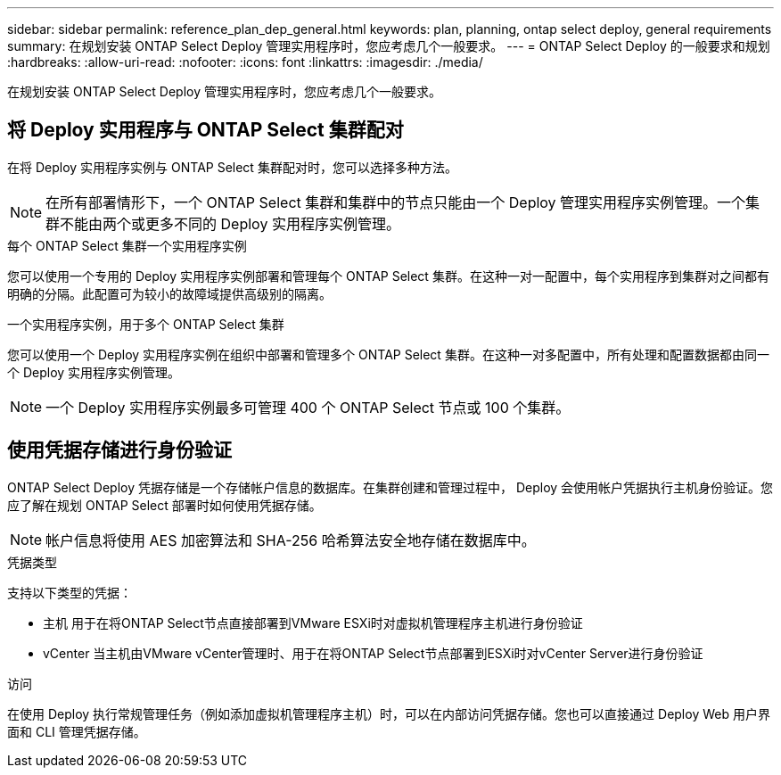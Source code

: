 ---
sidebar: sidebar 
permalink: reference_plan_dep_general.html 
keywords: plan, planning, ontap select deploy, general requirements 
summary: 在规划安装 ONTAP Select Deploy 管理实用程序时，您应考虑几个一般要求。 
---
= ONTAP Select Deploy 的一般要求和规划
:hardbreaks:
:allow-uri-read: 
:nofooter: 
:icons: font
:linkattrs: 
:imagesdir: ./media/


[role="lead"]
在规划安装 ONTAP Select Deploy 管理实用程序时，您应考虑几个一般要求。



== 将 Deploy 实用程序与 ONTAP Select 集群配对

在将 Deploy 实用程序实例与 ONTAP Select 集群配对时，您可以选择多种方法。


NOTE: 在所有部署情形下，一个 ONTAP Select 集群和集群中的节点只能由一个 Deploy 管理实用程序实例管理。一个集群不能由两个或更多不同的 Deploy 实用程序实例管理。

.每个 ONTAP Select 集群一个实用程序实例
您可以使用一个专用的 Deploy 实用程序实例部署和管理每个 ONTAP Select 集群。在这种一对一配置中，每个实用程序到集群对之间都有明确的分隔。此配置可为较小的故障域提供高级别的隔离。

.一个实用程序实例，用于多个 ONTAP Select 集群
您可以使用一个 Deploy 实用程序实例在组织中部署和管理多个 ONTAP Select 集群。在这种一对多配置中，所有处理和配置数据都由同一个 Deploy 实用程序实例管理。


NOTE: 一个 Deploy 实用程序实例最多可管理 400 个 ONTAP Select 节点或 100 个集群。



== 使用凭据存储进行身份验证

ONTAP Select Deploy 凭据存储是一个存储帐户信息的数据库。在集群创建和管理过程中， Deploy 会使用帐户凭据执行主机身份验证。您应了解在规划 ONTAP Select 部署时如何使用凭据存储。


NOTE: 帐户信息将使用 AES 加密算法和 SHA-256 哈希算法安全地存储在数据库中。

.凭据类型
支持以下类型的凭据：

* 主机
用于在将ONTAP Select节点直接部署到VMware ESXi时对虚拟机管理程序主机进行身份验证
* vCenter
当主机由VMware vCenter管理时、用于在将ONTAP Select节点部署到ESXi时对vCenter Server进行身份验证


.访问
在使用 Deploy 执行常规管理任务（例如添加虚拟机管理程序主机）时，可以在内部访问凭据存储。您也可以直接通过 Deploy Web 用户界面和 CLI 管理凭据存储。
